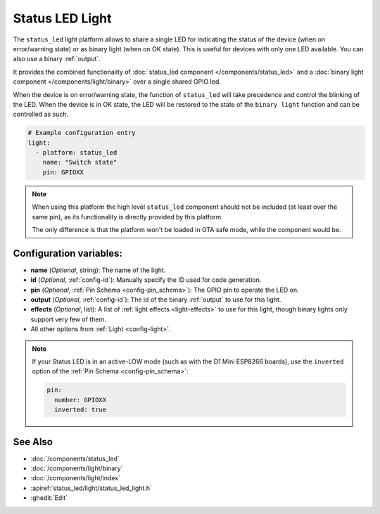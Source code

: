 Status LED Light
================

.. seo::
    :description: Instructions for setting up a Status LED shared also as binary ON/OFF light in ESPHome.
    :image: led-on.svg

The ``status_led`` light platform allows to share a single LED for indicating the status of
the device (when on error/warning state) or as binary light (when on OK state).
This is useful for devices with only one LED available.
You can also use a binary :ref:`output`.

It provides the combined functionality of :doc:`status_led component </components/status_led>` and a
:doc:`binary light component </components/light/binary>` over a single shared GPIO led.

When the device is on error/warning state, the function of ``status_led`` will take precedence and control the blinking of the LED.
When the device is in OK state, the LED will be restored to the state of the ``binary light`` function and can be controlled as such.

.. code-block:: yaml

    # Example configuration entry
    light:
      - platform: status_led
        name: "Switch state"
        pin: GPIOXX

.. note::

    When using this platform the high level ``status_led`` component should not be included (at least over the same pin),
    as its functionality is directly provided by this platform.

    The only difference is that the platform won't be loaded in OTA safe mode, while the component would be.

Configuration variables:
------------------------

- **name** (*Optional*, string): The name of the light.
- **id** (*Optional*, :ref:`config-id`): Manually specify the ID used for code generation.
- **pin** (*Optional*, :ref:`Pin Schema <config-pin_schema>`): The GPIO pin to operate the LED on.
- **output** (*Optional*, :ref:`config-id`): The id of the binary :ref:`output` to use for this light.
- **effects** (*Optional*, list): A list of :ref:`light effects <light-effects>` to use for this light, though binary lights
  only support very few of them.
- All other options from :ref:`Light <config-light>`.

.. note::

    If your Status LED is in an active-LOW mode (such as with the D1 Mini ESP8266 boards), use the
    ``inverted`` option of the :ref:`Pin Schema <config-pin_schema>`:

    .. code-block:: yaml

        pin:
          number: GPIOXX
          inverted: true



See Also
--------

- :doc:`/components/status_led`
- :doc:`/components/light/binary`
- :doc:`/components/light/index`
- :apiref:`status_led/light/status_led_light.h`
- :ghedit:`Edit`
